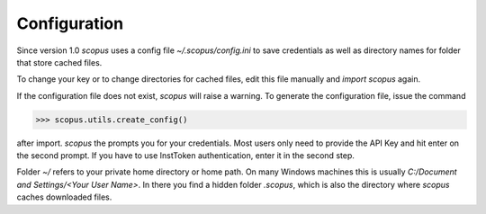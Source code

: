 Configuration
-------------

Since version 1.0 `scopus` uses a config file `~/.scopus/config.ini` to save credentials as well as directory names for folder that store cached files.

To change your key or to change directories for cached files, edit this file manually and `import scopus` again.

If the configuration file does not exist, `scopus` will raise a warning.  To generate the configuration file, issue the command

.. code-block:: python

    >>> scopus.utils.create_config()


after import.  `scopus` the prompts you for your credentials.  Most users only need to provide the API Key and hit enter on the second prompt.  If you have to use InstToken authentication, enter it in the second step.

Folder `~/` refers to your private home directory or home path.  On many Windows machines this is usually `C:/Document and Settings/<Your User Name>`.  In there you find a hidden folder `.scopus`, which is also the directory where `scopus` caches downloaded files.
